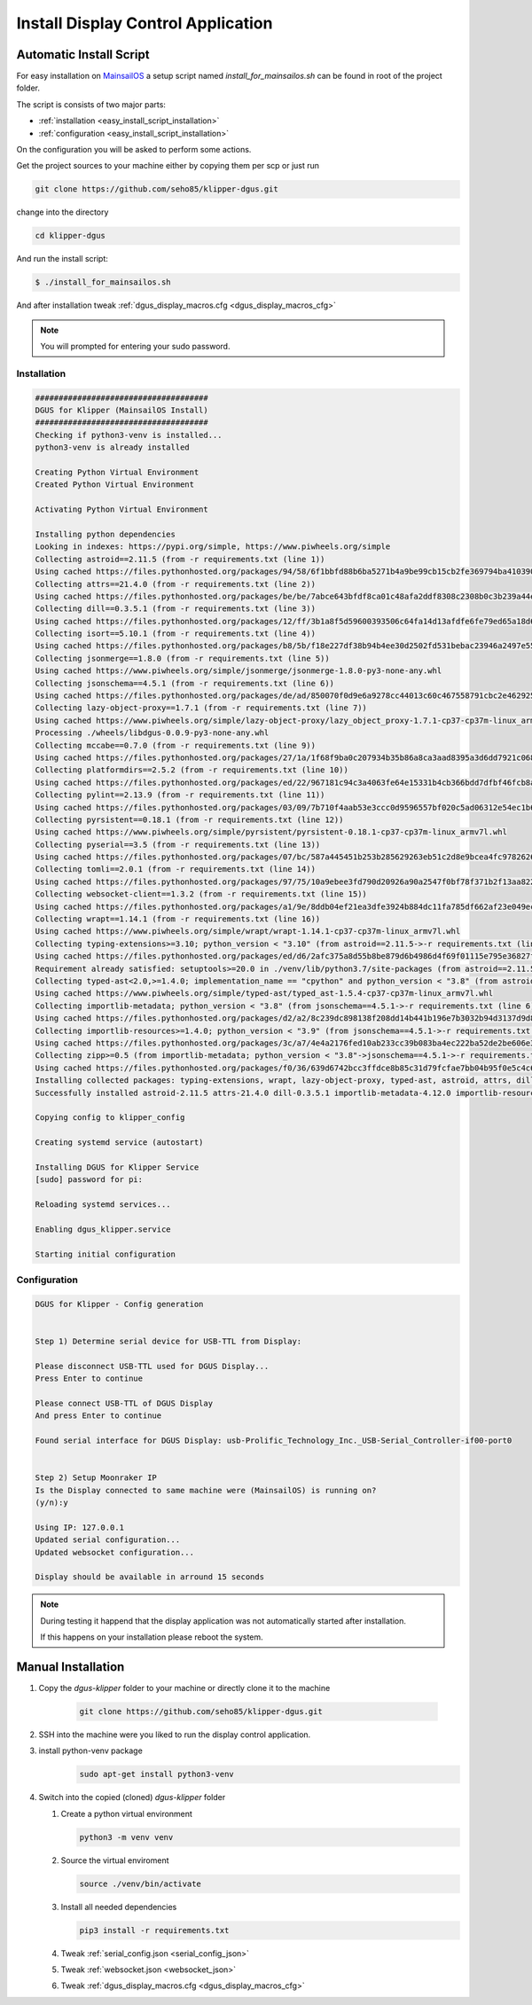 ***********************************
Install Display Control Application
***********************************

Automatic Install Script
========================
For easy installation on `MainsailOS <https://docs.mainsail.xyz/setup/mainsail-os>`_ 
a setup script named *install_for_mainsailos.sh* can be found in root of the project 
folder.

The script is consists of two major parts:

* :ref:`installation <easy_install_script_installation>`
* :ref:`configuration <easy_install_script_installation>`

On the configuration you will be asked to perform some actions.

Get the project sources to your machine either by copying them per scp or just run

.. code-block:: shell

    git clone https://github.com/seho85/klipper-dgus.git


change into the directory

.. code-block:: shell

    cd klipper-dgus

And run the install script:

.. code-block:: shell

    $ ./install_for_mainsailos.sh

And after installation tweak :ref:`dgus_display_macros.cfg <dgus_display_macros_cfg>`

.. note::
    You will prompted for entering your sudo password.


.. _easy_install_script_installation:

Installation
------------

.. code-block:: shell
    
    #####################################
    DGUS for Klipper (MainsailOS Install)
    #####################################
    Checking if python3-venv is installed...
    python3-venv is already installed

    Creating Python Virtual Environment
    Created Python Virtual Environment

    Activating Python Virtual Environment

    Installing python dependencies
    Looking in indexes: https://pypi.org/simple, https://www.piwheels.org/simple
    Collecting astroid==2.11.5 (from -r requirements.txt (line 1))
    Using cached https://files.pythonhosted.org/packages/94/58/6f1bbfd88b6ba5271b4a9be99cb15cb2fe369794ba410390f0d672c6ad39/astroid-2.11.5-py3-none-any.whl
    Collecting attrs==21.4.0 (from -r requirements.txt (line 2))
    Using cached https://files.pythonhosted.org/packages/be/be/7abce643bfdf8ca01c48afa2ddf8308c2308b0c3b239a44e57d020afa0ef/attrs-21.4.0-py2.py3-none-any.whl
    Collecting dill==0.3.5.1 (from -r requirements.txt (line 3))
    Using cached https://files.pythonhosted.org/packages/12/ff/3b1a8f5d59600393506c64fa14d13afdfe6fe79ed65a18d64026fe9f8356/dill-0.3.5.1-py2.py3-none-any.whl
    Collecting isort==5.10.1 (from -r requirements.txt (line 4))
    Using cached https://files.pythonhosted.org/packages/b8/5b/f18e227df38b94b4ee30d2502fd531bebac23946a2497e5595067a561274/isort-5.10.1-py3-none-any.whl
    Collecting jsonmerge==1.8.0 (from -r requirements.txt (line 5))
    Using cached https://www.piwheels.org/simple/jsonmerge/jsonmerge-1.8.0-py3-none-any.whl
    Collecting jsonschema==4.5.1 (from -r requirements.txt (line 6))
    Using cached https://files.pythonhosted.org/packages/de/ad/850070f0d9e6a9278cc44013c60c467558791cbc2e462925ba4559dec914/jsonschema-4.5.1-py3-none-any.whl
    Collecting lazy-object-proxy==1.7.1 (from -r requirements.txt (line 7))
    Using cached https://www.piwheels.org/simple/lazy-object-proxy/lazy_object_proxy-1.7.1-cp37-cp37m-linux_armv7l.whl
    Processing ./wheels/libdgus-0.0.9-py3-none-any.whl
    Collecting mccabe==0.7.0 (from -r requirements.txt (line 9))
    Using cached https://files.pythonhosted.org/packages/27/1a/1f68f9ba0c207934b35b86a8ca3aad8395a3d6dd7921c0686e23853ff5a9/mccabe-0.7.0-py2.py3-none-any.whl
    Collecting platformdirs==2.5.2 (from -r requirements.txt (line 10))
    Using cached https://files.pythonhosted.org/packages/ed/22/967181c94c3a4063fe64e15331b4cb366bdd7dfbf46fcb8ad89650026fec/platformdirs-2.5.2-py3-none-any.whl
    Collecting pylint==2.13.9 (from -r requirements.txt (line 11))
    Using cached https://files.pythonhosted.org/packages/03/09/7b710f4aab53e3ccc0d9596557bf020c5ad06312e54ec1b60402ec9d694f/pylint-2.13.9-py3-none-any.whl
    Collecting pyrsistent==0.18.1 (from -r requirements.txt (line 12))
    Using cached https://www.piwheels.org/simple/pyrsistent/pyrsistent-0.18.1-cp37-cp37m-linux_armv7l.whl
    Collecting pyserial==3.5 (from -r requirements.txt (line 13))
    Using cached https://files.pythonhosted.org/packages/07/bc/587a445451b253b285629263eb51c2d8e9bcea4fc97826266d186f96f558/pyserial-3.5-py2.py3-none-any.whl
    Collecting tomli==2.0.1 (from -r requirements.txt (line 14))
    Using cached https://files.pythonhosted.org/packages/97/75/10a9ebee3fd790d20926a90a2547f0bf78f371b2f13aa822c759680ca7b9/tomli-2.0.1-py3-none-any.whl
    Collecting websocket-client==1.3.2 (from -r requirements.txt (line 15))
    Using cached https://files.pythonhosted.org/packages/a1/9e/8ddb04ef21ea3dfe3924b884dc11fa785df662af23e049ec2d62eaba707d/websocket_client-1.3.2-py3-none-any.whl
    Collecting wrapt==1.14.1 (from -r requirements.txt (line 16))
    Using cached https://www.piwheels.org/simple/wrapt/wrapt-1.14.1-cp37-cp37m-linux_armv7l.whl
    Collecting typing-extensions>=3.10; python_version < "3.10" (from astroid==2.11.5->-r requirements.txt (line 1))
    Using cached https://files.pythonhosted.org/packages/ed/d6/2afc375a8d55b8be879d6b4986d4f69f01115e795e36827fd3a40166028b/typing_extensions-4.3.0-py3-none-any.whl
    Requirement already satisfied: setuptools>=20.0 in ./venv/lib/python3.7/site-packages (from astroid==2.11.5->-r requirements.txt (line 1)) (40.8.0)
    Collecting typed-ast<2.0,>=1.4.0; implementation_name == "cpython" and python_version < "3.8" (from astroid==2.11.5->-r requirements.txt (line 1))
    Using cached https://www.piwheels.org/simple/typed-ast/typed_ast-1.5.4-cp37-cp37m-linux_armv7l.whl
    Collecting importlib-metadata; python_version < "3.8" (from jsonschema==4.5.1->-r requirements.txt (line 6))
    Using cached https://files.pythonhosted.org/packages/d2/a2/8c239dc898138f208dd14b441b196e7b3032b94d3137d9d8453e186967fc/importlib_metadata-4.12.0-py3-none-any.whl
    Collecting importlib-resources>=1.4.0; python_version < "3.9" (from jsonschema==4.5.1->-r requirements.txt (line 6))
    Using cached https://files.pythonhosted.org/packages/3c/a7/4e4a2176fed10ab233cc39b083ba4ec222ba52de2be606e3e2b5195264e9/importlib_resources-5.8.0-py3-none-any.whl
    Collecting zipp>=0.5 (from importlib-metadata; python_version < "3.8"->jsonschema==4.5.1->-r requirements.txt (line 6))
    Using cached https://files.pythonhosted.org/packages/f0/36/639d6742bcc3ffdce8b85c31d79fcfae7bb04b95f0e5c4c6f8b206a038cc/zipp-3.8.1-py3-none-any.whl
    Installing collected packages: typing-extensions, wrapt, lazy-object-proxy, typed-ast, astroid, attrs, dill, isort, zipp, importlib-metadata, pyrsistent, importlib-resources, jsonschema, jsonmerge, libdgus, mccabe, platformdirs, tomli, pylint, pyserial, websocket-client
    Successfully installed astroid-2.11.5 attrs-21.4.0 dill-0.3.5.1 importlib-metadata-4.12.0 importlib-resources-5.8.0 isort-5.10.1 jsonmerge-1.8.0 jsonschema-4.5.1 lazy-object-proxy-1.7.1 libdgus-0.0.9 mccabe-0.7.0 platformdirs-2.5.2 pylint-2.13.9 pyrsistent-0.18.1 pyserial-3.5 tomli-2.0.1 typed-ast-1.5.4 typing-extensions-4.3.0 websocket-client-1.3.2 wrapt-1.14.1 zipp-3.8.1

    Copying config to klipper_config

    Creating systemd service (autostart)

    Installing DGUS for Klipper Service
    [sudo] password for pi:

    Reloading systemd services...

    Enabling dgus_klipper.service

    Starting initial configuration

.. _easy_install_script_configuration:

Configuration
-------------

.. code-block:: shell

    DGUS for Klipper - Config generation


    Step 1) Determine serial device for USB-TTL from Display:

    Please disconnect USB-TTL used for DGUS Display...
    Press Enter to continue

    Please connect USB-TTL of DGUS Display
    And press Enter to continue

    Found serial interface for DGUS Display: usb-Prolific_Technology_Inc._USB-Serial_Controller-if00-port0


    Step 2) Setup Moonraker IP
    Is the Display connected to same machine were (MainsailOS) is running on?
    (y/n):y

    Using IP: 127.0.0.1
    Updated serial configuration...
    Updated websocket configuration...

    Display should be available in arround 15 seconds


.. note::
    During testing it happend that the display application was not automatically
    started after installation.

    If this happens on your installation please reboot the system.


Manual Installation
===================

1) Copy the *dgus-klipper* folder to your machine or directly clone it to the machine 

    .. code-block:: shell
        
        git clone https://github.com/seho85/klipper-dgus.git

2) SSH into the machine were you liked to run the display control application.
3) install python-venv package 
    .. code-block::

        sudo apt-get install python3-venv
4)  Switch into the copied (cloned) *dgus-klipper* folder
   
    1)  Create a python virtual environment 
    
        .. code-block::
            
            python3 -m venv venv

    2)  Source the virtual enviroment
        
        .. code-block::
            
            source ./venv/bin/activate

    3)  Install all needed dependencies
    
        .. code-block::
            
            pip3 install -r requirements.txt

    4) Tweak :ref:`serial_config.json <serial_config_json>`
    5) Tweak :ref:`websocket.json <websocket_json>`
    6) Tweak :ref:`dgus_display_macros.cfg <dgus_display_macros_cfg>`

